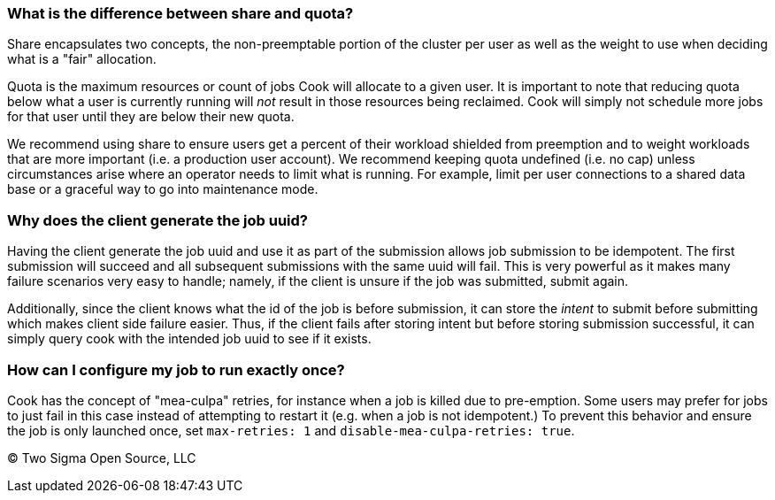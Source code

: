 [[what-is-the-difference-between-share-and-quota]]
What is the difference between share and quota?
~~~~~~~~~~~~~~~~~~~~~~~~~~~~~~~~~~~~~~~~~~~~~~~

Share encapsulates two concepts, the non-preemptable portion of the cluster per user as well as the weight to use when deciding what is a "fair" allocation.

Quota is the maximum resources or count of jobs Cook will allocate to a given user.
It is important to note that reducing quota below what a user is currently running will _not_ result in those resources being reclaimed.
Cook will simply not schedule more jobs for that user until they are below their new quota.

We recommend using share to ensure users get a percent of their workload shielded from preemption and to weight workloads that are more important (i.e. a production user account).
We recommend keeping quota undefined (i.e. no cap) unless circumstances arise where an operator needs to limit what is running.
For example, limit per user connections to a shared data base or a graceful way to go into maintenance mode.

[[why-does-the-client-generate-the-job-uuid]]
Why does the client generate the job uuid?
~~~~~~~~~~~~~~~~~~~~~~~~~~~~~~~~~~~~~~~~~~

Having the client generate the job uuid and use it as part of the submission allows job submission to be idempotent.
The first submission will succeed and all subsequent submissions with the same uuid will fail.
This is very powerful as it makes many failure scenarios very easy to handle; namely, if the client is unsure if the job was submitted, submit again.

Additionally, since the client knows what the id of the job is before submission, it can store the _intent_ to submit before submitting which makes client side failure easier.
Thus, if the client fails after storing intent but before storing submission successful, it can simply query cook with the intended job uuid to see if it exists.

[[how-can-i-configure-my-job-to-run-exactly-once]]
How can I configure my job to run exactly once?
~~~~~~~~~~~~~~~~~~~~~~~~~~~~~~~~~~~~~~~~~~~~~~~

Cook has the concept of "mea-culpa" retries, for instance when a job is killed due to pre-emption.
Some users may prefer for jobs to just fail in this case instead of attempting to restart it (e.g. when a job is not idempotent.)
To prevent this behavior and ensure the job is only launched once, set `max-retries: 1` and `disable-mea-culpa-retries: true`.

(C) Two Sigma Open Source, LLC
